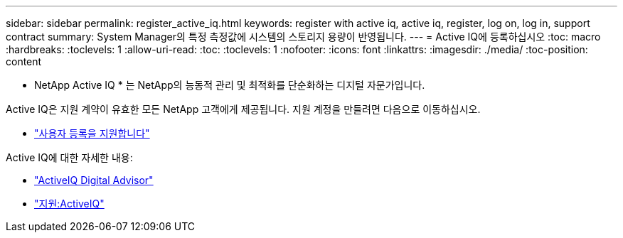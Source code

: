 ---
sidebar: sidebar 
permalink: register_active_iq.html 
keywords: register with active iq, active iq, register, log on, log in, support contract 
summary: System Manager의 특정 측정값에 시스템의 스토리지 용량이 반영됩니다. 
---
= Active IQ에 등록하십시오
:toc: macro
:hardbreaks:
:toclevels: 1
:allow-uri-read: 
:toc: 
:toclevels: 1
:nofooter: 
:icons: font
:linkattrs: 
:imagesdir: ./media/
:toc-position: content


[role="lead"]
* NetApp Active IQ * 는 NetApp의 능동적 관리 및 최적화를 단순화하는 디지털 자문가입니다.

Active IQ은 지원 계약이 유효한 모든 NetApp 고객에게 제공됩니다. 지원 계정을 만들려면 다음으로 이동하십시오.

* link:https://mysupport.netapp.com/eservice/public/now.do["사용자 등록을 지원합니다"^]


Active IQ에 대한 자세한 내용:

* link:https://www.netapp.com/services/support/active-iq/["ActiveIQ Digital Advisor"^]
* link:https://mysupport.netapp.com/site/info/aboutAIQ["지원:ActiveIQ"^]

